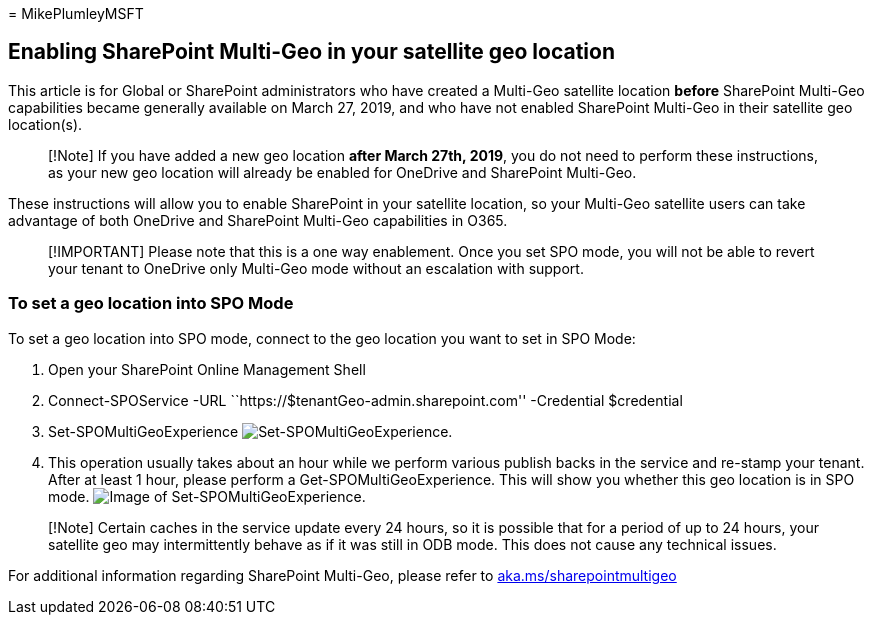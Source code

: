 = 
MikePlumleyMSFT

== Enabling SharePoint Multi-Geo in your satellite geo location

This article is for Global or SharePoint administrators who have created
a Multi-Geo satellite location *before* SharePoint Multi-Geo
capabilities became generally available on March 27, 2019, and who have
not enabled SharePoint Multi-Geo in their satellite geo location(s).

____
[!Note] If you have added a new geo location *after March 27th, 2019*,
you do not need to perform these instructions, as your new geo location
will already be enabled for OneDrive and SharePoint Multi-Geo.
____

These instructions will allow you to enable SharePoint in your satellite
location, so your Multi-Geo satellite users can take advantage of both
OneDrive and SharePoint Multi-Geo capabilities in O365.

____
[!IMPORTANT] Please note that this is a one way enablement. Once you set
SPO mode, you will not be able to revert your tenant to OneDrive only
Multi-Geo mode without an escalation with support.
____

=== To set a geo location into SPO Mode

To set a geo location into SPO mode, connect to the geo location you
want to set in SPO Mode:

[arabic]
. Open your SharePoint Online Management Shell
. Connect-SPOService -URL ``https://$tenantGeo-admin.sharepoint.com''
-Credential $credential
. Set-SPOMultiGeoExperience
image:../media/Set-SPO-MultiGeo.jpg[Set-SPOMultiGeoExperience.]
. This operation usually takes about an hour while we perform various
publish backs in the service and re-stamp your tenant. After at least 1
hour, please perform a Get-SPOMultiGeoExperience. This will show you
whether this geo location is in SPO mode.
image:../media/Get-SPO-MultiGeo.jpg[Image of Set-SPOMultiGeoExperience.]

____
[!Note] Certain caches in the service update every 24 hours, so it is
possible that for a period of up to 24 hours, your satellite geo may
intermittently behave as if it was still in ODB mode. This does not
cause any technical issues.
____

For additional information regarding SharePoint Multi-Geo, please refer
to
link:multi-geo-capabilities-in-onedrive-and-sharepoint-online-in-microsoft-365.md[aka.ms/sharepointmultigeo]
